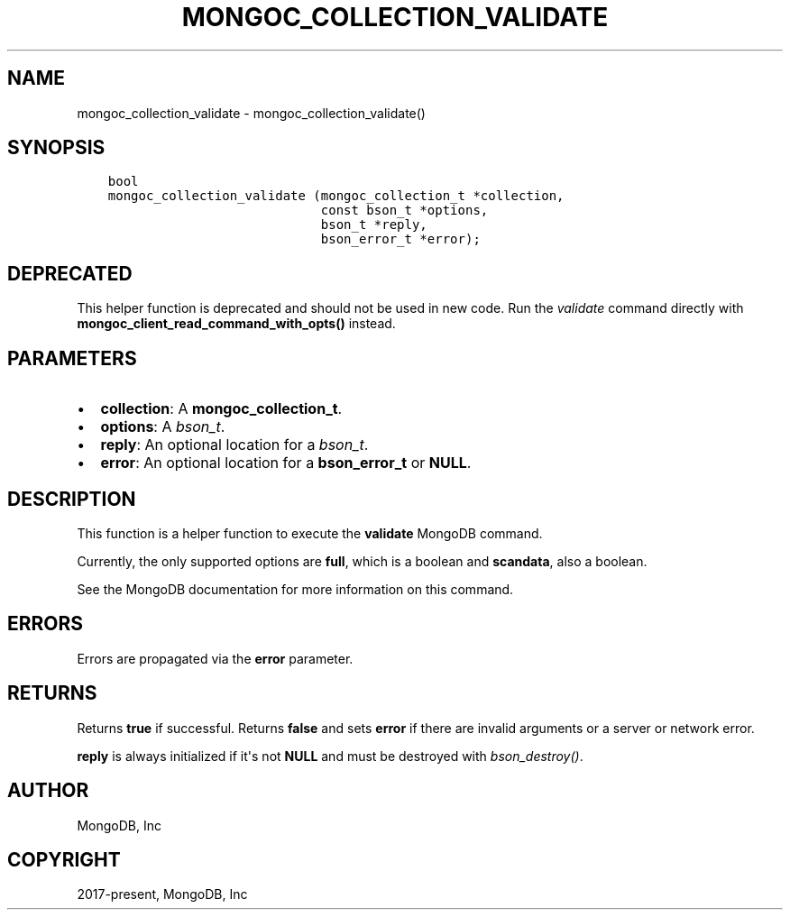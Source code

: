 .\" Man page generated from reStructuredText.
.
.TH "MONGOC_COLLECTION_VALIDATE" "3" "Feb 02, 2021" "1.17.4" "libmongoc"
.SH NAME
mongoc_collection_validate \- mongoc_collection_validate()
.
.nr rst2man-indent-level 0
.
.de1 rstReportMargin
\\$1 \\n[an-margin]
level \\n[rst2man-indent-level]
level margin: \\n[rst2man-indent\\n[rst2man-indent-level]]
-
\\n[rst2man-indent0]
\\n[rst2man-indent1]
\\n[rst2man-indent2]
..
.de1 INDENT
.\" .rstReportMargin pre:
. RS \\$1
. nr rst2man-indent\\n[rst2man-indent-level] \\n[an-margin]
. nr rst2man-indent-level +1
.\" .rstReportMargin post:
..
.de UNINDENT
. RE
.\" indent \\n[an-margin]
.\" old: \\n[rst2man-indent\\n[rst2man-indent-level]]
.nr rst2man-indent-level -1
.\" new: \\n[rst2man-indent\\n[rst2man-indent-level]]
.in \\n[rst2man-indent\\n[rst2man-indent-level]]u
..
.SH SYNOPSIS
.INDENT 0.0
.INDENT 3.5
.sp
.nf
.ft C
bool
mongoc_collection_validate (mongoc_collection_t *collection,
                            const bson_t *options,
                            bson_t *reply,
                            bson_error_t *error);
.ft P
.fi
.UNINDENT
.UNINDENT
.SH DEPRECATED
.sp
This helper function is deprecated and should not be used in new code. Run the \fI\%validate\fP command directly with \fBmongoc_client_read_command_with_opts()\fP instead.
.SH PARAMETERS
.INDENT 0.0
.IP \(bu 2
\fBcollection\fP: A \fBmongoc_collection_t\fP\&.
.IP \(bu 2
\fBoptions\fP: A \fI\%bson_t\fP\&.
.IP \(bu 2
\fBreply\fP: An optional location for a \fI\%bson_t\fP\&.
.IP \(bu 2
\fBerror\fP: An optional location for a \fBbson_error_t\fP or \fBNULL\fP\&.
.UNINDENT
.SH DESCRIPTION
.sp
This function is a helper function to execute the \fBvalidate\fP MongoDB command.
.sp
Currently, the only supported options are \fBfull\fP, which is a boolean and \fBscandata\fP, also a boolean.
.sp
See the MongoDB documentation for more information on this command.
.SH ERRORS
.sp
Errors are propagated via the \fBerror\fP parameter.
.SH RETURNS
.sp
Returns \fBtrue\fP if successful. Returns \fBfalse\fP and sets \fBerror\fP if there are invalid arguments or a server or network error.
.sp
\fBreply\fP is always initialized if it\(aqs not \fBNULL\fP and must be destroyed with \fI\%bson_destroy()\fP\&.
.SH AUTHOR
MongoDB, Inc
.SH COPYRIGHT
2017-present, MongoDB, Inc
.\" Generated by docutils manpage writer.
.
